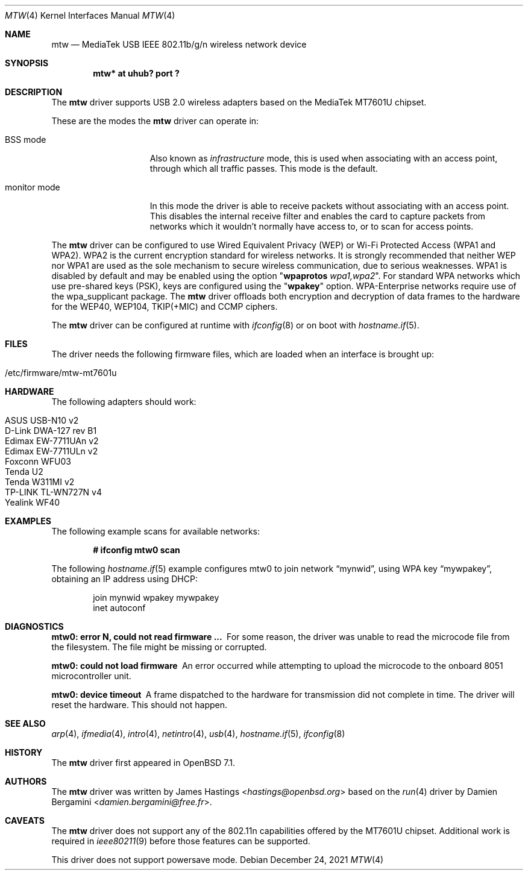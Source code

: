 .\" $OpenBSD: mtw.4,v 1.1 2021/12/24 05:25:40 hastings Exp $
.\"
.\" Copyright (c) 2021 James Hastings <hastings@openbsd.org>
.\" Copyright (c) 2008 Damien Bergamini <damien.bergamini@free.fr>
.\"
.\" Permission to use, copy, modify, and distribute this software for any
.\" purpose with or without fee is hereby granted, provided that the above
.\" copyright notice and this permission notice appear in all copies.
.\"
.\" THE SOFTWARE IS PROVIDED "AS IS" AND THE AUTHOR DISCLAIMS ALL WARRANTIES
.\" WITH REGARD TO THIS SOFTWARE INCLUDING ALL IMPLIED WARRANTIES OF
.\" MERCHANTABILITY AND FITNESS. IN NO EVENT SHALL THE AUTHOR BE LIABLE FOR
.\" ANY SPECIAL, DIRECT, INDIRECT, OR CONSEQUENTIAL DAMAGES OR ANY DAMAGES
.\" WHATSOEVER RESULTING FROM LOSS OF USE, DATA OR PROFITS, WHETHER IN AN
.\" ACTION OF CONTRACT, NEGLIGENCE OR OTHER TORTIOUS ACTION, ARISING OUT OF
.\" OR IN CONNECTION WITH THE USE OR PERFORMANCE OF THIS SOFTWARE.
.\"
.Dd $Mdocdate: December 24 2021 $
.Dt MTW 4
.Os
.Sh NAME
.Nm mtw
.Nd MediaTek USB IEEE 802.11b/g/n wireless network device
.Sh SYNOPSIS
.Cd "mtw* at uhub? port ?"
.Sh DESCRIPTION
The
.Nm
driver supports USB 2.0 wireless adapters based on the MediaTek
MT7601U chipset.
.Pp
These are the modes the
.Nm
driver can operate in:
.Bl -tag -width "IBSS-masterXX"
.It BSS mode
Also known as
.Em infrastructure
mode, this is used when associating with an access point, through
which all traffic passes.
This mode is the default.
.It monitor mode
In this mode the driver is able to receive packets without
associating with an access point.
This disables the internal receive filter and enables the card to
capture packets from networks which it wouldn't normally have access to,
or to scan for access points.
.El
.Pp
The
.Nm
driver can be configured to use
Wired Equivalent Privacy (WEP) or
Wi-Fi Protected Access (WPA1 and WPA2).
WPA2 is the current encryption standard for wireless networks.
It is strongly recommended that neither WEP nor WPA1
are used as the sole mechanism to secure wireless communication,
due to serious weaknesses.
WPA1 is disabled by default and may be enabled using the option
.Qq Cm wpaprotos Ar wpa1,wpa2 .
For standard WPA networks which use pre-shared keys (PSK),
keys are configured using the
.Qq Cm wpakey
option.
WPA-Enterprise networks require use of the wpa_supplicant package.
The
.Nm
driver offloads both encryption and decryption of data frames to the
hardware for the WEP40, WEP104, TKIP(+MIC) and CCMP ciphers.
.Pp
The
.Nm
driver can be configured at runtime with
.Xr ifconfig 8
or on boot with
.Xr hostname.if 5 .
.Sh FILES
The driver needs the following firmware files,
which are loaded when an interface is brought up:
.Pp
.Bl -tag -width Ds -offset indent -compact
.It /etc/firmware/mtw-mt7601u
.El
.Sh HARDWARE
The following adapters should work:
.Pp
.Bl -tag -width Ds -offset indent -compact
.It ASUS USB-N10 v2
.It D-Link DWA-127 rev B1
.It Edimax EW-7711UAn v2
.It Edimax EW-7711ULn v2
.It Foxconn WFU03
.It Tenda U2
.It Tenda W311MI v2
.It TP-LINK TL-WN727N v4
.It Yealink WF40
.El
.Sh EXAMPLES
The following example scans for available networks:
.Pp
.Dl # ifconfig mtw0 scan
.Pp
The following
.Xr hostname.if 5
example configures mtw0 to join network
.Dq mynwid ,
using WPA key
.Dq mywpakey ,
obtaining an IP address using DHCP:
.Bd -literal -offset indent
join mynwid wpakey mywpakey
inet autoconf
.Ed
.Sh DIAGNOSTICS
.Bl -diag
.It "mtw0: error N, could not read firmware ..."
For some reason, the driver was unable to read the microcode file from the
filesystem.
The file might be missing or corrupted.
.It "mtw0: could not load firmware"
An error occurred while attempting to upload the microcode to the onboard 8051
microcontroller unit.
.It "mtw0: device timeout"
A frame dispatched to the hardware for transmission did not complete in time.
The driver will reset the hardware.
This should not happen.
.El
.Sh SEE ALSO
.Xr arp 4 ,
.Xr ifmedia 4 ,
.Xr intro 4 ,
.Xr netintro 4 ,
.Xr usb 4 ,
.Xr hostname.if 5 ,
.Xr ifconfig 8
.Sh HISTORY
The
.Nm
driver first appeared in
.Ox 7.1 .
.Sh AUTHORS
.An -nosplit
The
.Nm
driver was written by
.An James Hastings Aq Mt hastings@openbsd.org
based on the
.Xr run 4
driver by
.An Damien Bergamini Aq Mt damien.bergamini@free.fr .
.Sh CAVEATS
The
.Nm
driver does not support any of the 802.11n capabilities offered by the
MT7601U chipset.
Additional work is required in
.Xr ieee80211 9
before those features can be supported.
.Pp
This driver does not support powersave mode.
